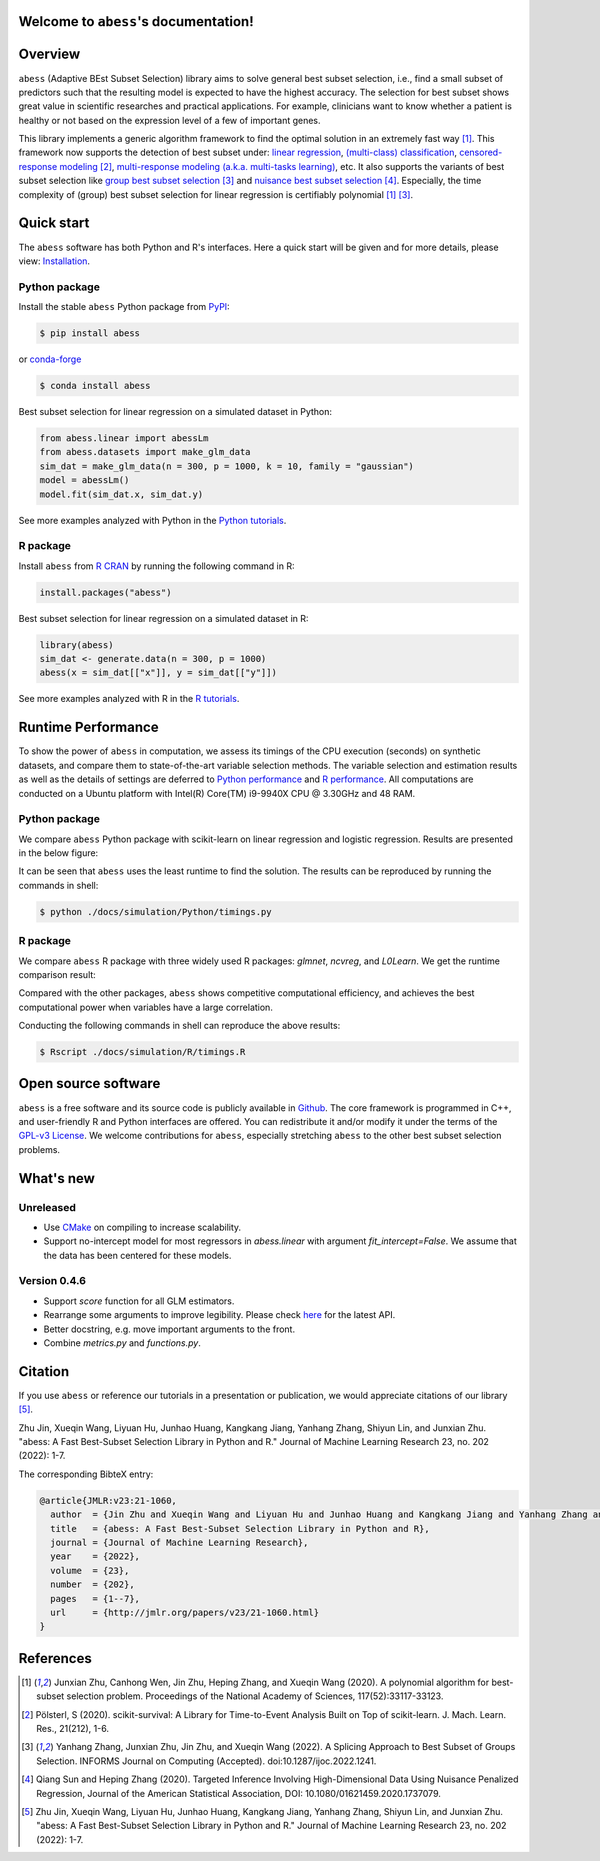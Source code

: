 Welcome to ``abess``'s documentation!
==========================================================================

.. raw:: html

   <!-- badges: start -->

   
|logopic|      

.. |logopic| image:: ./image/icon_long.png    


|Python build status| |R build status| |codecov| |docs| |cran| |pypi| |conda-forge| |pyversions| |License| |Codacy|
|CodeFactor| |Platform| |Downloads|

.. |Codacy| image:: https://app.codacy.com/project/badge/Grade/3f6e60a3a3e44699a033159633981b76 
   :target: https://www.codacy.com/gh/abess-team/abess/dashboard?utm_source=github.com&amp;utm_medium=referral&amp;utm_content=abess-team/abess&amp;utm_campaign=Badge_Grade
.. |Travis build status| image:: https://travis-ci.com/abess-team/abess.svg?branch=master
   :target: https://travis-ci.com/abess-team/abess
.. |Python build status| image:: https://github.com/abess-team/abess/actions/workflows/python_test.yml/badge.svg?branch=master
   :target: https://github.com/abess-team/abess/actions/workflows/python_test.yml
.. |R build status| image:: https://github.com/abess-team/abess/actions/workflows/r_test.yml/badge.svg?branch=master
   :target: https://github.com/abess-team/abess/actions/workflows/r_test.yml
.. |codecov| image:: https://codecov.io/gh/abess-team/abess/branch/master/graph/badge.svg?token=LK56LHXV00
   :target: https://codecov.io/gh/abess-team/abess
.. |docs| image:: https://readthedocs.org/projects/abess/badge/?version=latest
   :target: https://abess.readthedocs.io/en/latest/?badge=latest
   :alt: Documentation Status
.. |R website| image:: https://github.com/abess-team/abess/actions/workflows/r_website.yml
   :target: https://abess-team.github.io/abess/
.. |cran| image:: https://img.shields.io/cran/v/abess?logo=R
   :target: https://cran.r-project.org/package=abess
.. |pypi| image:: https://badge.fury.io/py/abess.svg
   :target: https://badge.fury.io/py/abess
.. |conda-forge| image:: https://img.shields.io/conda/vn/conda-forge/abess.svg
   :target: https://anaconda.org/conda-forge/abess
.. |pyversions| image:: https://img.shields.io/pypi/pyversions/abess
.. |License| image:: https://img.shields.io/badge/License-GPL%20v3-blue.svg 
   :target: http://www.gnu.org/licenses/gpl-3.0
.. |CodeFactor| image:: https://www.codefactor.io/repository/github/abess-team/abess/badge 
   :target: https://www.codefactor.io/repository/github/abess-team/abess
.. |Platform| image:: https://anaconda.org/conda-forge/abess/badges/platforms.svg
   :target: https://anaconda.org/conda-forge/abess
.. |Downloads| image:: https://pepy.tech/badge/abess
   :target: https://pepy.tech/project/abess

Overview
============

``abess`` (Adaptive BEst Subset Selection) library aims to solve general best subset selection, i.e., 
find a small subset of predictors such that the resulting model is expected to have the highest accuracy. 
The selection for best subset shows great value in scientific researches and practical applications. 
For example, clinicians want to know whether a patient is healthy or not  
based on the expression level of a few of important genes.

This library implements a generic algorithm framework to find the optimal solution in an extremely fast way [#1abess]_. 
This framework now supports the detection of best subset under: 
`linear regression`_, `(multi-class) classification`_, `censored-response modeling`_ [#4sksurv]_, 
`multi-response modeling (a.k.a. multi-tasks learning)`_, etc. 
It also supports the variants of best subset selection like 
`group best subset selection`_ [#2gbes]_ and `nuisance best subset selection`_ [#3nbes]_. 
Especially, the time complexity of (group) best subset selection for linear regression is certifiably polynomial [#1abess]_ [#2gbes]_.

.. _linear regression: https://abess.readthedocs.io/en/latest/auto_gallery/1-glm/plot_1_LinearRegression.html
.. _(multi-class) classification: https://abess.readthedocs.io/en/latest/auto_gallery/1-glm/plot_2_LogisticRegression.html
.. _counting-response modeling: https://abess.readthedocs.io/en/latest/auto_gallery/1-glm/plot_5_PossionGammaRegression.html
.. _censored-response modeling: https://abess.readthedocs.io/en/latest/auto_gallery/1-glm/plot_4_CoxRegression.html#sphx-glr-auto-gallery-1-glm-plot-4-coxregression-py
.. _multi-response modeling (a.k.a. multi-tasks learning): https://abess.readthedocs.io/en/latest/auto_gallery/1-glm/plot_3_MultiTaskLearning.html
.. _group best subset selection: https://abess.readthedocs.io/en/latest/auto_gallery/3-advanced-features/plot_best_group.html
.. _nuisance best subset selection: https://abess.readthedocs.io/en/latest/auto_gallery/3-advanced-features/plot_best_nuisance.html

Quick start
============

The ``abess`` software has both Python and R's interfaces. Here a quick start will be given and
for more details, please view: `Installation`_.

.. _Installation: https://abess.readthedocs.io/en/latest/Installation.html

Python package
--------------

Install the stable ``abess`` Python package from `PyPI <https://pypi.org/project/abess/>`_: 

.. code-block:: shell

   $ pip install abess
   
or `conda-forge <https://anaconda.org/conda-forge/abess>`_

.. code-block:: shell

   $ conda install abess

Best subset selection for linear regression on a simulated dataset in Python:    

.. code-block:: python

   from abess.linear import abessLm
   from abess.datasets import make_glm_data
   sim_dat = make_glm_data(n = 300, p = 1000, k = 10, family = "gaussian")
   model = abessLm()
   model.fit(sim_dat.x, sim_dat.y)

See more examples analyzed with Python in the `Python tutorials <https://abess.readthedocs.io/en/latest/auto_gallery/index.html>`_.


R package
-----------

Install ``abess`` from `R CRAN <https://cran.r-project.org/web/packages/abess>`_ by running the following command in R: 

.. code-block:: r

   install.packages("abess")


Best subset selection for linear regression on a simulated dataset in R:

.. code-block:: r

   library(abess)
   sim_dat <- generate.data(n = 300, p = 1000)
   abess(x = sim_dat[["x"]], y = sim_dat[["y"]])

See more examples analyzed with R in the `R tutorials <https://abess-team.github.io/abess/articles/>`_.

Runtime Performance
===================

To show the power of ``abess`` in computation, 
we assess its timings of the CPU execution (seconds) on synthetic datasets, and compare them to 
state-of-the-art variable selection methods. 
The variable selection and estimation results as well as the details of settings are deferred to `Python performance`_  
and `R performance`_. All computations are conducted on a Ubuntu platform with Intel(R) Core(TM) i9-9940X CPU @ 3.30GHz and 48 RAM.

.. _Python performance: https://abess.readthedocs.io/en/latest/auto_gallery/1-glm/plot_a1_power_of_abess.html
.. _R performance: https://abess-team.github.io/abess/articles/v11-power-of-abess.html

Python package   
---------------

We compare ``abess`` Python package with scikit-learn on linear regression and logistic regression.
Results are presented in the below figure:
|pic1| 

.. |pic1| image:: ./image/timings.png
   :width: 100%

It can be seen that ``abess`` uses the least runtime to find the solution. The results can be reproduced by running the commands in shell:

.. code-block:: shell

   $ python ./docs/simulation/Python/timings.py


R package    
-----------

We compare ``abess`` R package with three widely used R packages: `glmnet`, `ncvreg`, and `L0Learn`. 
We get the runtime comparison result:

|Rpic1|

.. |Rpic1| image:: ./image/r_runtime.png
   :width: 100%

Compared with the other packages, 
``abess`` shows competitive computational efficiency, and achieves the best computational power when variables have a large correlation.

Conducting the following commands in shell can reproduce the above results: 

.. code-block:: shell

   $ Rscript ./docs/simulation/R/timings.R

Open source software     
====================

``abess`` is a free software and its source code is publicly available in `Github`_.  
The core framework is programmed in C++, and user-friendly R and Python interfaces are offered.
You can redistribute it and/or modify it under the terms of the `GPL-v3 License`_. 
We welcome contributions for ``abess``, especially stretching ``abess`` to 
the other best subset selection problems. 

.. _github: https://github.com/abess-team/abess
.. _GPL-v3 License: https://www.gnu.org/licenses/gpl-3.0.html

What's new
===========

Unreleased
----------

-  Use `CMake <https://cmake.org/>`__ on compiling to increase scalability.
-  Support no-intercept model for most regressors in `abess.linear` with argument `fit_intercept=False`. We assume that the data has been centered for these models.


Version 0.4.6
-------------

-  Support `score` function for all GLM estimators.
-  Rearrange some arguments to improve legibility. 
   Please check `here <https://abess.readthedocs.io/en/latest/Python-package/index.html>`__ for the latest API.
-  Better docstring, e.g. move important arguments to the front.
-  Combine `metrics.py` and `functions.py`.

Citation         
==========

If you use ``abess`` or reference our tutorials in a presentation or publication, we would appreciate citations of our library [#5abesslib]_.

| Zhu Jin, Xueqin Wang, Liyuan Hu, Junhao Huang, Kangkang Jiang, Yanhang Zhang, Shiyun Lin, and Junxian Zhu. "abess: A Fast Best-Subset Selection Library in Python and R." Journal of Machine Learning Research 23, no. 202 (2022): 1-7.

The corresponding BibteX entry:

.. code-block:: shell

   @article{JMLR:v23:21-1060,
     author  = {Jin Zhu and Xueqin Wang and Liyuan Hu and Junhao Huang and Kangkang Jiang and Yanhang Zhang and Shiyun Lin and Junxian Zhu},
     title   = {abess: A Fast Best-Subset Selection Library in Python and R},
     journal = {Journal of Machine Learning Research},
     year    = {2022},
     volume  = {23},
     number  = {202},
     pages   = {1--7},
     url     = {http://jmlr.org/papers/v23/21-1060.html}
   }

References
==========

.. [#1abess] Junxian Zhu, Canhong Wen, Jin Zhu, Heping Zhang, and Xueqin Wang (2020). A polynomial algorithm for best-subset selection problem. Proceedings of the National Academy of Sciences, 117(52):33117-33123.

.. [#4sksurv] Pölsterl, S (2020). scikit-survival: A Library for Time-to-Event Analysis Built on Top of scikit-learn. J. Mach. Learn. Res., 21(212), 1-6.

.. [#2gbes] Yanhang Zhang, Junxian Zhu, Jin Zhu, and Xueqin Wang (2022). A Splicing Approach to Best Subset of Groups Selection. INFORMS Journal on Computing (Accepted). doi:10.1287/ijoc.2022.1241.

.. [#3nbes] Qiang Sun and Heping Zhang (2020). Targeted Inference Involving High-Dimensional Data Using Nuisance Penalized Regression, Journal of the American Statistical Association, DOI: 10.1080/01621459.2020.1737079.
    
.. [#5abesslib] Zhu Jin, Xueqin Wang, Liyuan Hu, Junhao Huang, Kangkang Jiang, Yanhang Zhang, Shiyun Lin, and Junxian Zhu. "abess: A Fast Best-Subset Selection Library in Python and R." Journal of Machine Learning Research 23, no. 202 (2022): 1-7.
    

